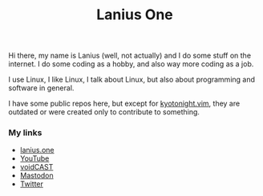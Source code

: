 #+title: Lanius One

Hi there, my name is Lanius (well, not actually) and I do some stuff on the internet. I do some coding as a hobby, and also way more coding as a job.

I use Linux, I like Linux, I talk about Linux, but also about programming and software in general.

I have some public repos here, but except for [[https://github.com/laniusone/kyotonight.vim][kyotonight.vim]], they are outdated or were created only to contribute to something.

*** My links
- [[https://lanius.one/][lanius.one]]
- [[https://www.youtube.com/channel/UCYEVEs98gYLjVqfpzngnhaw/featured][YouTube]]
- [[https://open.spotify.com/show/6ONdVXRzhcNKQmo5JVAQW3][voidCAST]]
- [[https://mastodon.technology/web/@laniusone][Mastodon]]
- [[https://twiter.com/laniusone][Twitter]]


